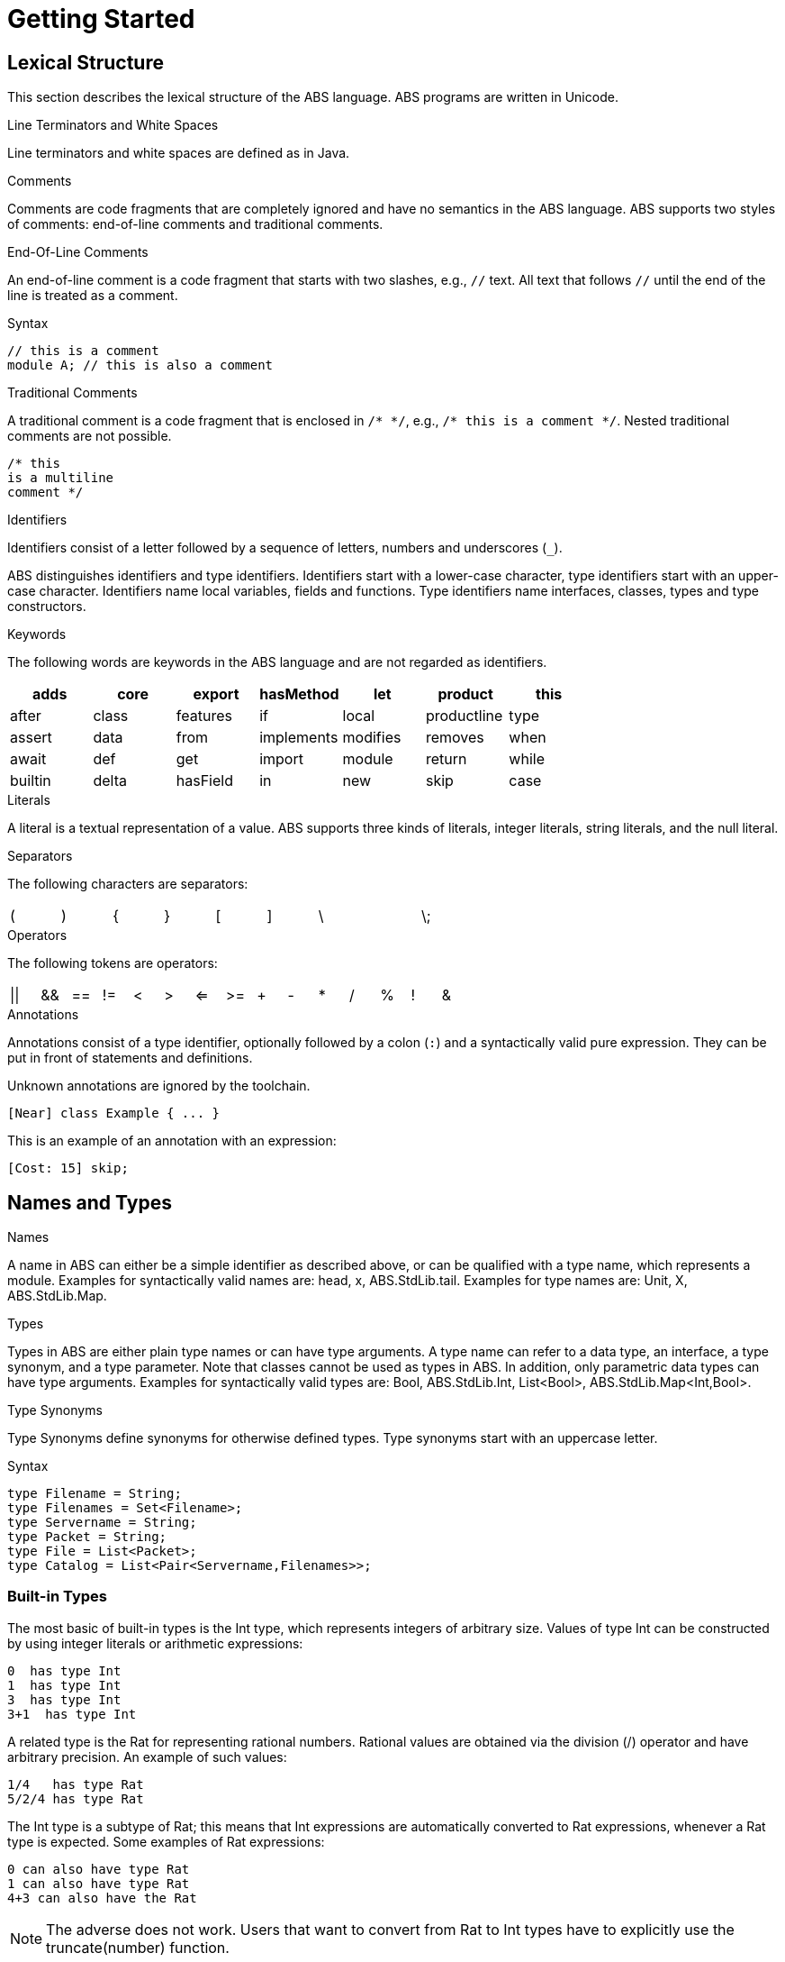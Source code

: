 = Getting Started

== Lexical Structure

This section describes the lexical structure of the ABS language. ABS programs are written in Unicode.

.Line Terminators and White Spaces

Line terminators and white spaces are defined as in Java.

.Comments
Comments are code fragments that are completely ignored and have no semantics in the ABS language. ABS supports two styles of comments: end-of-line comments and traditional comments.

.End-Of-Line Comments

An end-of-line comment is a code fragment that starts with two slashes, e.g., `//` text. All text that follows `//` until the end of the line is treated as a comment.

.Syntax

[source]
----
// this is a comment
module A; // this is also a comment
----

.Traditional Comments
A traditional comment is a code fragment that is enclosed in `/{asterisk} {asterisk}/`, e.g., `/{asterisk} this is a comment {asterisk}/`. Nested traditional comments are not possible.

[source]
----
/* this
is a multiline
comment */

----

.Identifiers

Identifiers consist of a letter followed by a sequence of letters,
numbers and underscores (`_`).

ABS distinguishes identifiers and type identifiers.  Identifiers start
with a lower-case character, type identifiers start with an upper-case
character.  Identifiers name local variables, fields and functions.
Type identifiers name interfaces, classes, types and type
constructors.

.Keywords
The following words are keywords in the ABS language and are not regarded as identifiers.

[options= "header, footer",format="csv", "ls="7",grid="none"]
|=====

adds,core,export,hasMethod,let,product,this
after,class,features,if,local,productline,type
assert,data,from,implements,modifies,removes,when
await,def,get,import,module,return,while
builtin,delta,hasField,in,new,skip,case
else,hasInterface,interface,null,suspend

|=====

.Literals
A literal is a textual representation of a value. ABS supports three kinds of literals, integer literals, string literals, and the null literal.

.Separators
The following characters are separators:

[format="csv",width="60%",cols="9"]
[frame="topbot",grid="none"]
|=====
(,),{,},[,],\,,\;,:
|=====

.Operators


The following tokens are operators:

[format="csv",width="60%",cols="15"]
[frame="topbot",grid="none"]
|=====
||,&&,==,!=,<,>,<=,>=,+,-,*,/,%,!,&
|=====

.Annotations

Annotations consist of a type identifier, optionally followed by a
colon (`:`) and a syntactically valid pure expression.  They can be
put in front of statements and definitions.

Unknown annotations are ignored by the toolchain.

[source]
----
[Near] class Example { ... }
----

This is an example of an annotation with an expression:

[source]
----
[Cost: 15] skip;
----


== Names and Types

.Names
A name in ABS can either be a simple identifier as described above, or can be qualified with a type name, which represents a module. Examples for syntactically valid names are: head, x, ABS.StdLib.tail. Examples for type names are: Unit, X, ABS.StdLib.Map.

.Types
Types in ABS are either plain type names or can have type arguments. A type name can refer to a data type, an interface, a type synonym, and a type parameter. Note that classes cannot be used as types in ABS. In addition, only parametric data types can have type arguments. Examples for syntactically valid types are: Bool, ABS.StdLib.Int, List<Bool>, ABS.StdLib.Map<Int,Bool>.

.Type Synonyms
Type Synonyms define synonyms for otherwise defined types. Type synonyms start with an uppercase letter.

.Syntax

[source]
----
type Filename = String;
type Filenames = Set<Filename>;
type Servername = String;
type Packet = String;
type File = List<Packet>;
type Catalog = List<Pair<Servername,Filenames>>;

----

=== Built-in Types

The most basic of built-in types is the +Int+ type, which represents integers of arbitrary size.
Values of type +Int+ can be constructed by using integer
literals or arithmetic expressions: 

----
0  has type Int
1  has type Int
3  has type Int
3+1  has type Int
----

A related type is the +Rat+ for representing rational numbers.
Rational values are obtained via the division (/) operator and have arbitrary precision.
An example of such values:

----
1/4   has type Rat
5/2/4 has type Rat
----

The +Int+ type is a subtype of +Rat+; this means that
+Int+ expressions are automatically converted to +Rat+ expressions,
whenever a +Rat+ type is expected. Some examples of +Rat+ expressions:

----
0 can also have type Rat
1 can also have type Rat
4+3 can also have the Rat
----

[NOTE]
The adverse does not work. Users that want to convert from
+Rat+ to +Int+ types have to explicitly use the +truncate(number)+ function.


The +String+ built-in type represents String values, constructed either by string literals
or by string-specific operators coming from the ABS standard library. Examples
of Strings:

----
"hello world\n"  is a string literal
"standard" + "library" is a string expression (concatenation)
----

[NOTE]
According to other functional languages, Strings in ABS are immutable data.
Dissimilar to other function languages, ABS Strings are not represented as list of
characters; instead they have a hidden-to-the-user, efficient, internal representation.


The +Fut+ type is a special built-in type to signal an ABS value that will become
available (evaluated) in the future. +Fut+ is a so-called parameterized type, 
written as +Fut<T>+, where T is its type parameter. The value that a future
holds and will return can be of any concrete type, as in the example: 

----
Fut<String> is the type that will return a string
Fut<List<Rat>> is the type that will return a list of rational numbers
----

=== Algebraic Data Types

Algebraic Data Types make it possible to describe data in an immutable way. In contrast to objects, data types do not have an identity and cannot be mutated. This makes reasoning about data types much simpler than about objects. Data types are built by using Data Type Constructors (or constructors for short), which describe the possible values of a data type.

.Syntax
[source]
----
data IntList = NoInt | Cons(Int, IntList);
data Bool = True | False;
----

.Parametric Data Types
Parametric Data Types are useful to define general-purpose data types, such as lists, sets or maps. Parametric data types are declared like normal data types but have an additional type parameter section inside broken brackets (< >) after the data type name.

----
data List<A> = Nil | Cons(A, List<A>);
----

.Predefined Algebraic Data Types

The following Algebraic Data Types are predefined and come bundled with the ABS standard library:

* `data Bool = True | False;` The boolean type with constructors True and False and the usual Boolean infix and prefix operators. 
* `data Unit = Unit;` The unit type with only one constructor Unit (for methods without return values).
* `data Int;` An arbitrary integer (Z) for which values are constructed by using integer literals and arithmetic expressions.
* `data Rat;`. A rational number (Q). Rational values are obtained via the division (/) operator and have arbitrary precision. Assigning rational values to variables of type Int, either explicitly or implicitly by passing them to a function or method expecting an integer, rounds towards zero.
* `data String;`. A string for which values are constructed by using string literals and operators.
* `data Fut<T>;`. Representing a future. A future cannot be explicitly constructed, but it is the result of an asynchronous method call. The value of a future can only be obtained by using the get expression.
* `data List<A> = Nil | Cons(A, List<A>)` where Nil is the empty list, and Cons appends an element of type A in the front of the list.

.N-ary Constructors
For data types of arbitrary size, like lists, maps and sets, it is undesirable having to write them down in the form of nested constructor expressions. For this purpose, ABS provides a special syntax for nary constructors, which are transformed into constructor expressions via a user-supplied function.·

.Syntax
[source]
----
def Set<A> set<A>(List<A> l) = case l {
    Nil => EmptySet;
    Cons(hd, tl) => Insert(hd, set(tl));
    };

{
Set<Int> s = set[1, 2, 3];
}
----

An expression type[parameters*] is transformed into a literal by handing it to a function named type which takes one parameter of type List and returns an expression of type Type. (It is desirable, although not currently enforced, that type and Type are the same word, just with different capitalization.)


.Abstract Data Types
Using the module system it is possible to define abstract data types. For an abstract data type, only the functions that operate on them are known to the client, but not its constructors.
This can be easily realized in ABS by putting such a data type in its own module and by only exporting the data type and its functions, without exporting the constructors.


=== The Exception Type

In higher-level programming languages, exceptions are generally used to signal an _erroneous_ or _abnormal_
runtime behaviour of the program, that should be treated (handled) separately compared to normal values.

The Exception type is a special built-in data type that looks similar to an Algebraic Data Type (immutable, no identity) 
but with a notable difference: the exception data type *can* be extended
with new (user-provided) data constructors. Based on this fact,
the user has the ability to, besides using the predefined exceptions of the ABS standard library,
write arbitrary exceptions specific to the user's program.

To define a new exception (data constructor) the user has to write:

[source, java]

----
exception MyException;
----

An exception can also take any number of arguments as:

[source, java]

----
exception AnotherException(Int, String, Bool);
----

In ABS, exceptions are first-class citizens of the language;
the user can construct exception-values, assign them to variables or pass them in expressions.
All these exception-values are typed by the type +Exception+ . 
However, an exception-value can only acquire the special meaning of abnormal behaviour
when the user explicitly says so with a +throw+ keyword. We will visit the +throw+ keyword
together with how to recover from exceptions (+catch+ keyword) in a later section.

.Predefined exceptions in the Standard Library

DivisionByZeroException::
    Raised in arithmetic expressions when the divisor (denominator) is equal to 0, as in +3/0+
AssertionFaiException::
    The assert keyword was called with +False+ as argument
PatternMatchFailException::
    The pattern matching was not complete. In other words all c catch-all clause
NullPointerException::
    A method was called on a null object
StackOverflowException::
    The calling stack has reached its limit (system error)
HeapOverflowException::
    The memory heap is full (system error)
KeyboardInterruptException::
    The user pressed a key sequence to interrupt the running ABS program


=== Interface Types

Interfaces in ABS are similar to interfaces in Java. Unlike Java,
objects in ABS are typed exclusively by interfaces, and *not* classes.

To introduce an interface:

[source, java]

----
interface Animal {
...
}
----

Interfaces can be extended from (multiple) base interfaces: 

[source, java]

----
interface Bird extends Animal, Flying {
...
}
----

Let's consider the example of an object that represents a "seagull". Such
_seagull_ object can have either the type of a +Bird+, +Animal+ or +Flying+,
depending on the object's particular usage in the program. In terms of type theory, this feature is called 
__nominal subtyping__. An example of well-typed expressions that make use of Interface types:

----
seagull                     can be typed by: Bird or Animal or Flying
list[seagull, bee]          can be typed by: Animal or Flying
set[seagull, bee, boeing]   can be typed by: Flying
----


